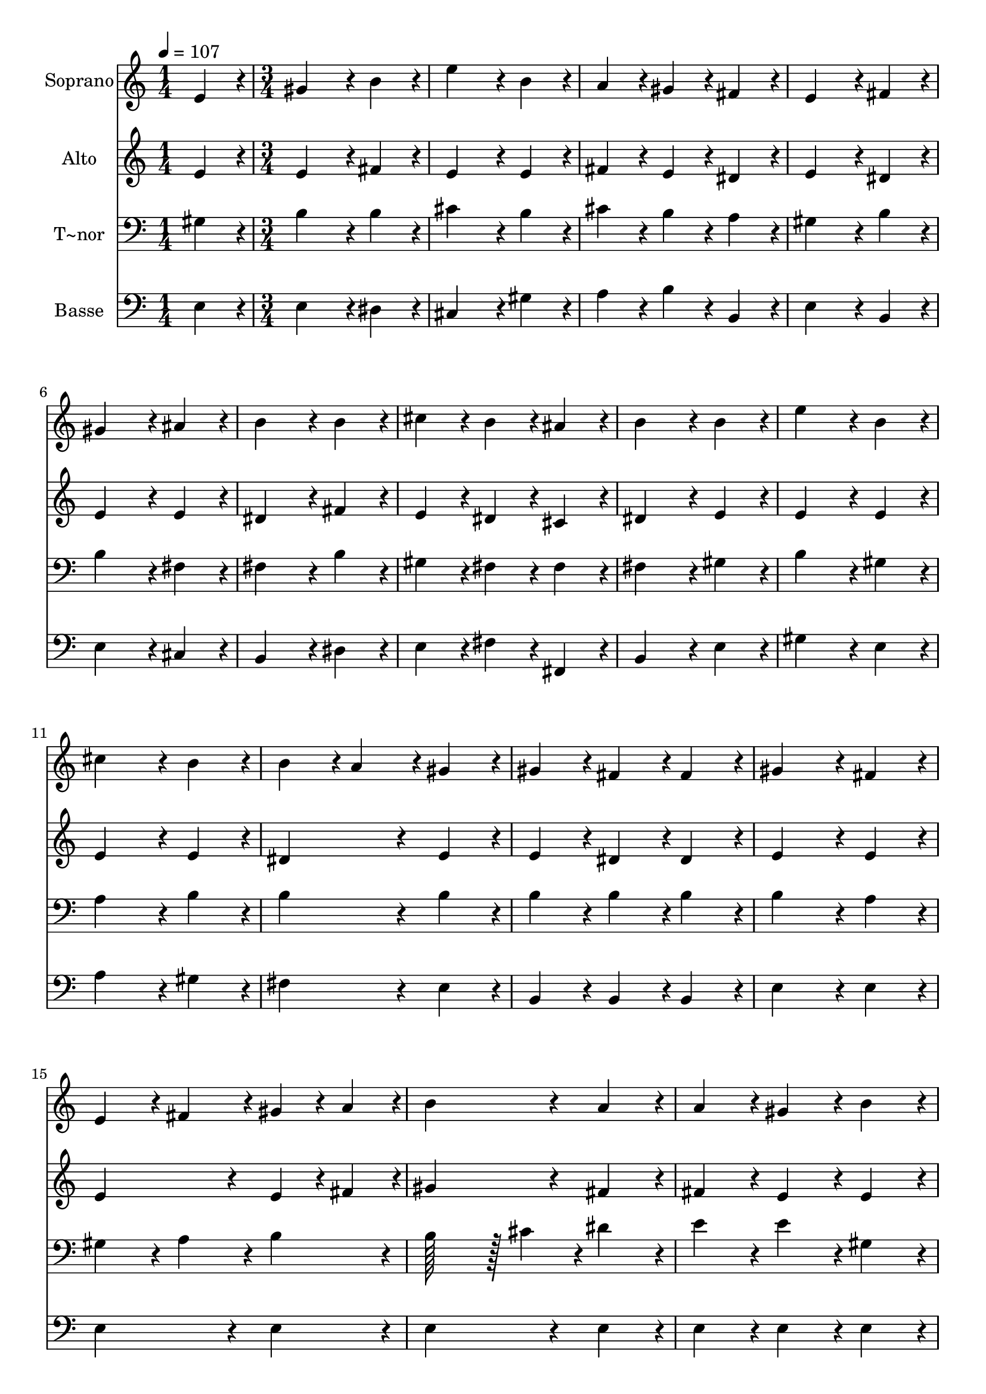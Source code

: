 % Lily was here -- automatically converted by c:/Program Files (x86)/LilyPond/usr/bin/midi2ly.py from output/164.mid
\version "2.14.0"

\layout {
  \context {
    \Voice
    \remove "Note_heads_engraver"
    \consists "Completion_heads_engraver"
    \remove "Rest_engraver"
    \consists "Completion_rest_engraver"
  }
}

trackAchannelA = {
  
  \time 1/4 
  
  \tempo 4 = 107 
  \skip 4 
  | % 2
  
  \time 3/4 
  \skip 2*27 
  \time 6/4 
  \skip 1. 
  | % 21
  
  \time 4/4 
  
}

trackA = <<
  \context Voice = voiceA \trackAchannelA
>>


trackBchannelA = {
  
  \set Staff.instrumentName = "Soprano"
  
  \time 1/4 
  
  \tempo 4 = 107 
  \skip 4 
  | % 2
  
  \time 3/4 
  \skip 2*27 
  \time 6/4 
  \skip 1. 
  | % 21
  
  \time 4/4 
  
}

trackBchannelB = \relative c {
  e'4*86/96 r4*10/96 gis4*172/96 r4*20/96 b4*86/96 r4*10/96 
  | % 2
  e4*172/96 r4*20/96 b4*86/96 r4*10/96 a4*86/96 r4*10/96 
  | % 3
  gis4*86/96 r4*10/96 fis4*86/96 r4*10/96 e4*172/96 r4*20/96 
  | % 4
  fis4*86/96 r4*10/96 gis4*172/96 r4*20/96 ais4*86/96 r4*10/96 
  | % 5
  b4*172/96 r4*20/96 b4*86/96 r4*10/96 cis4*86/96 r4*10/96 
  | % 6
  b4*86/96 r4*10/96 ais4*86/96 r4*10/96 b4*172/96 r4*20/96 
  | % 7
  b4*86/96 r4*10/96 e4*172/96 r4*20/96 b4*86/96 r4*10/96 
  | % 8
  cis4*172/96 r4*20/96 b4*86/96 r4*10/96 b4*86/96 r4*10/96 
  | % 9
  a4*86/96 r4*10/96 gis4*86/96 r4*10/96 gis4*86/96 r4*10/96 fis4*86/96 
  r4*10/96 
  | % 10
  fis4*86/96 r4*10/96 gis4*172/96 r4*20/96 fis4*86/96 r4*10/96 
  | % 11
  e4*86/96 r4*10/96 fis4*86/96 r4*10/96 gis4*43/96 r4*5/96 a4*43/96 
  r4*5/96 b4*172/96 r4*20/96 a4*86/96 r4*10/96 a4*86/96 r4*10/96 gis4*86/96 
  r4*10/96 
  | % 13
  b4*86/96 r4*10/96 e4*86/96 r4*10/96 dis4*86/96 r4*10/96 cis4*86/96 
  r4*10/96 
  | % 14
  b4*172/96 r4*20/96 e,4*64/96 r4*8/96 fis128*7 r128 gis128*115 
  r128*13 gis4*86/96 r4*10/96 
  | % 16
  fis4*86/96 r4*10/96 e128*115 
}

trackB = <<
  \context Voice = voiceA \trackBchannelA
  \context Voice = voiceB \trackBchannelB
>>


trackCchannelA = {
  
  \set Staff.instrumentName = "Alto"
  
  \time 1/4 
  
  \tempo 4 = 107 
  \skip 4 
  | % 2
  
  \time 3/4 
  \skip 2*27 
  \time 6/4 
  \skip 1. 
  | % 21
  
  \time 4/4 
  
}

trackCchannelB = \relative c {
  e'4*86/96 r4*10/96 e4*172/96 r4*20/96 fis4*86/96 r4*10/96 
  | % 2
  e4*172/96 r4*20/96 e4*86/96 r4*10/96 fis4*86/96 r4*10/96 
  | % 3
  e4*86/96 r4*10/96 dis4*86/96 r4*10/96 e4*172/96 r4*20/96 
  | % 4
  dis4*86/96 r4*10/96 e4*172/96 r4*20/96 e4*86/96 r4*10/96 
  | % 5
  dis4*172/96 r4*20/96 fis4*86/96 r4*10/96 e4*86/96 r4*10/96 
  | % 6
  dis4*86/96 r4*10/96 cis4*86/96 r4*10/96 dis4*172/96 r4*20/96 
  | % 7
  e4*86/96 r4*10/96 e4*172/96 r4*20/96 e4*86/96 r4*10/96 
  | % 8
  e4*172/96 r4*20/96 e4*86/96 r4*10/96 dis4*172/96 r4*20/96 e4*86/96 
  r4*10/96 e4*86/96 r4*10/96 dis4*86/96 r4*10/96 
  | % 10
  dis4*86/96 r4*10/96 e4*172/96 r4*20/96 e4*86/96 r4*10/96 
  | % 11
  e4*172/96 r4*20/96 e4*43/96 r4*5/96 fis4*43/96 r4*5/96 gis4*172/96 
  r4*20/96 fis4*86/96 r4*10/96 fis4*86/96 r4*10/96 e4*86/96 r4*10/96 
  | % 13
  e4*86/96 r4*10/96 e4*172/96 r4*20/96 e4*86/96 r4*10/96 
  | % 14
  e4*172/96 r4*20/96 e4*64/96 r4*8/96 fis128*7 r128 e128*115 
  r128*13 e4*86/96 r4*10/96 
  | % 16
  dis4*86/96 r4*10/96 e128*115 
}

trackC = <<
  \context Voice = voiceA \trackCchannelA
  \context Voice = voiceB \trackCchannelB
>>


trackDchannelA = {
  
  \set Staff.instrumentName = "T~nor"
  
  \time 1/4 
  
  \tempo 4 = 107 
  \skip 4 
  | % 2
  
  \time 3/4 
  \skip 2*27 
  \time 6/4 
  \skip 1. 
  | % 21
  
  \time 4/4 
  
}

trackDchannelB = \relative c {
  gis'4*86/96 r4*10/96 b4*172/96 r4*20/96 b4*86/96 r4*10/96 
  | % 2
  cis4*172/96 r4*20/96 b4*86/96 r4*10/96 cis4*86/96 r4*10/96 
  | % 3
  b4*86/96 r4*10/96 a4*86/96 r4*10/96 gis4*172/96 r4*20/96 
  | % 4
  b4*86/96 r4*10/96 b4*172/96 r4*20/96 fis4*86/96 r4*10/96 
  | % 5
  fis4*172/96 r4*20/96 b4*86/96 r4*10/96 gis4*86/96 r4*10/96 
  | % 6
  fis4*86/96 r4*10/96 fis4*86/96 r4*10/96 fis4*172/96 r4*20/96 
  | % 7
  gis4*86/96 r4*10/96 b4*172/96 r4*20/96 gis4*86/96 r4*10/96 
  | % 8
  a4*172/96 r4*20/96 b4*86/96 r4*10/96 b4*172/96 r4*20/96 b4*86/96 
  r4*10/96 b4*86/96 r4*10/96 b4*86/96 r4*10/96 
  | % 10
  b4*86/96 r4*10/96 b4*172/96 r4*20/96 a4*86/96 r4*10/96 
  | % 11
  gis4*86/96 r4*10/96 a4*86/96 r4*10/96 b4*86/96 r4*10/96 b128*43 
  r128*5 cis4*43/96 r4*5/96 dis4*86/96 r4*10/96 e4*86/96 r4*10/96 e4*86/96 
  r4*10/96 
  | % 13
  gis,4*86/96 r4*10/96 gis4*86/96 r4*10/96 b4*86/96 r4*10/96 a4*86/96 
  r4*10/96 
  | % 14
  gis4*64/96 r4*8/96 a128*7 r128 b4*86/96 r4*10/96 cis4*86/96 
  r4*10/96 b128*115 r128*13 b4*86/96 r4*10/96 
  | % 16
  a4*86/96 r4*10/96 gis128*115 
}

trackD = <<

  \clef bass
  
  \context Voice = voiceA \trackDchannelA
  \context Voice = voiceB \trackDchannelB
>>


trackEchannelA = {
  
  \set Staff.instrumentName = "Basse"
  
  \time 1/4 
  
  \tempo 4 = 107 
  \skip 4 
  | % 2
  
  \time 3/4 
  \skip 2*27 
  \time 6/4 
  \skip 1. 
  | % 21
  
  \time 4/4 
  
}

trackEchannelB = \relative c {
  e4*86/96 r4*10/96 e4*172/96 r4*20/96 dis4*86/96 r4*10/96 
  | % 2
  cis4*172/96 r4*20/96 gis'4*86/96 r4*10/96 a4*86/96 r4*10/96 
  | % 3
  b4*86/96 r4*10/96 b,4*86/96 r4*10/96 e4*172/96 r4*20/96 
  | % 4
  b4*86/96 r4*10/96 e4*172/96 r4*20/96 cis4*86/96 r4*10/96 
  | % 5
  b4*172/96 r4*20/96 dis4*86/96 r4*10/96 e4*86/96 r4*10/96 
  | % 6
  fis4*86/96 r4*10/96 fis,4*86/96 r4*10/96 b4*172/96 r4*20/96 
  | % 7
  e4*86/96 r4*10/96 gis4*172/96 r4*20/96 e4*86/96 r4*10/96 
  | % 8
  a4*172/96 r4*20/96 gis4*86/96 r4*10/96 fis4*172/96 r4*20/96 e4*86/96 
  r4*10/96 b4*86/96 r4*10/96 b4*86/96 r4*10/96 
  | % 10
  b4*86/96 r4*10/96 e4*172/96 r4*20/96 e4*86/96 r4*10/96 
  | % 11
  e4*172/96 r4*20/96 e4*86/96 r4*10/96 e4*172/96 r4*20/96 e4*86/96 
  r4*10/96 e4*86/96 r4*10/96 e4*86/96 r4*10/96 
  | % 13
  e4*86/96 r4*10/96 e4*172/96 r4*20/96 e4*86/96 r4*10/96 
  | % 14
  e4*64/96 r4*8/96 fis128*7 r128 gis4*86/96 r4*10/96 a4*86/96 
  r4*10/96 b128*115 r128*13 b4*86/96 r4*10/96 
  | % 16
  b,4*86/96 r4*10/96 e128*115 
}

trackE = <<

  \clef bass
  
  \context Voice = voiceA \trackEchannelA
  \context Voice = voiceB \trackEchannelB
>>


\score {
  <<
    \context Staff=trackB \trackA
    \context Staff=trackB \trackB
    \context Staff=trackC \trackA
    \context Staff=trackC \trackC
    \context Staff=trackD \trackA
    \context Staff=trackD \trackD
    \context Staff=trackE \trackA
    \context Staff=trackE \trackE
  >>
  \layout {}
  \midi {}
}
